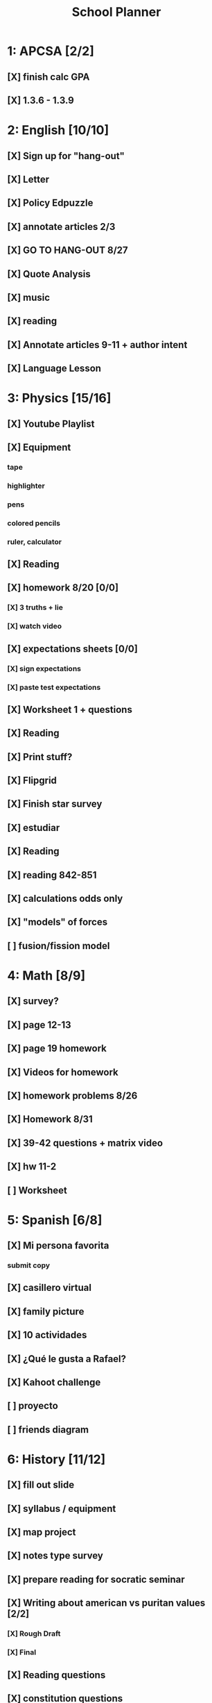 #+TITLE: School Planner
* 1: APCSA [2/2]
** [X] finish calc GPA
** [X] 1.3.6 - 1.3.9
* 2: English [10/10]
** [X] Sign up for "hang-out"
DEADLINE: <2020-08-18 Tue 22:00>
** [X] Letter
DEADLINE: <2020-08-24 Mon>
** [X] Policy Edpuzzle
DEADLINE: <2020-08-26 Wed>
** [X] annotate articles 2/3
DEADLINE: <2020-08-30 Sun>
** [X] GO TO HANG-OUT 8/27
DEADLINE: <2020-08-27 Thu 03:15>
** [X] Quote Analysis
DEADLINE: <2020-09-01 Tue>
** [X] music
** [X] reading
** [X] Annotate articles 9-11 + author intent
** [X] Language Lesson
* 3: Physics [15/16]
** [X] Youtube Playlist
DEADLINE: <2020-08-18 Tue>
** [X] Equipment
DEADLINE: <2020-08-24 Mon>
*** tape
*** highlighter
*** pens
*** colored pencils
*** ruler, calculator
** [X] Reading
** [X] homework 8/20 [0/0]
   DEADLINE: <2020-08-24 Mon>
*** [X] 3 truths + lie
*** [X] watch video
** [X] expectations sheets [0/0]
*** [X] sign expectations
*** [X] paste test expectations
** [X] Worksheet 1 + questions
** [X] Reading
** [X] Print stuff?
** [X] Flipgrid
** [X] Finish star survey
** [X] estudiar
** [X] Reading
** [X] reading 842-851
DEADLINE: <2020-09-09 Wed>
** [X] calculations odds only
DEADLINE: <2020-09-09 Wed>
** [X] "models" of forces
** [ ] fusion/fission model
* 4: Math [8/9]
** [X] survey?
** [X] page 12-13
   DEADLINE: <2020-08-20 Thu 11:59>
** [X] page 19 homework
** [X] Videos for homework
** [X] homework problems 8/26
** [X] Homework 8/31
** [X] 39-42 questions + matrix video
** [X] hw 11-2
** [ ] Worksheet
* 5: Spanish [6/8]
** [X] Mi persona favorita
*** submit copy
** [X] casillero virtual
** [X] family picture
** [X] 10 actividades
** [X] ¿Qué le gusta a Rafael?
** [X] Kahoot challenge
** [ ] proyecto
** [ ] friends diagram
* 6: History [11/12]
** [X] fill out slide
DEADLINE: <2020-08-21 Fri>
** [X] syllabus / equipment
DEADLINE: <2020-08-21 Fri>
** [X] map project
DEADLINE: <2020-08-21 Fri>
** [X] notes type survey
** [X] prepare reading for socratic seminar
** [X] Writing about american vs puritan values [2/2]
*** [X] Rough Draft
DEADLINE: <2020-08-28 Fri>
*** [X] Final
DEADLINE: <2020-09-01 Tue>
** [X] Reading questions
** [X] constitution questions
** [X] rebellion / confederation homework (gone from schoology?)
** [X] constitution video
** [X] visual metaphor
** [ ] Bill of rights
